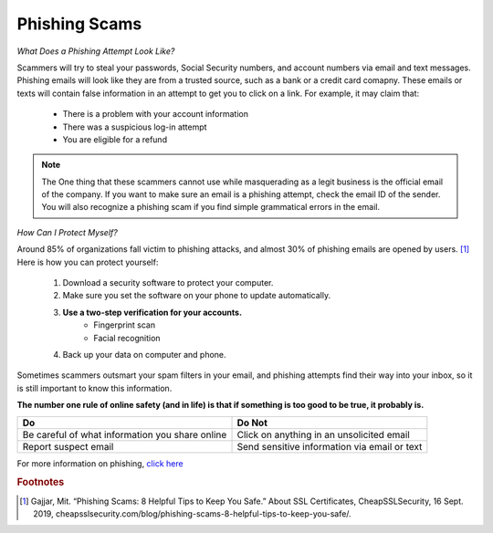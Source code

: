 Phishing Scams
==============

*What Does a Phishing Attempt Look Like?*

Scammers will try to steal your passwords, Social Security numbers, and account numbers via email and text messages. Phishing emails will look like they are from a trusted source, such as a bank or a credit card comapny. These emails or texts will contain false information in an attempt to get you to click on a link. For example, it may claim that:
	
	* There is a problem with your account information
	* There was a suspicious log-in attempt
	* You are eligible for a refund

.. figure:: identify-phishing-scam.jpg

.. note::
	The One thing that these scammers cannot use while masquerading as a legit business is the official email of the company. If you want to make sure an email is a phishing attempt, check the email ID of the sender. You will also recognize a phishing scam if you find simple grammatical errors in the email.

*How Can I Protect Myself?*

Around 85% of organizations fall victim to phishing attacks, and almost 30% of phishing emails are opened by users. [#f2]_ Here is how you can protect yourself:

	#. Download a security software to protect your computer.
	#. Make sure you set the software on your phone to update automatically.
	#. **Use a two-step verification for your accounts.**
		* Fingerprint scan
		* Facial recognition 
	#. Back up your data on computer and phone.

Sometimes scammers outsmart your spam filters in your email, and phishing attempts find their way into your inbox, so it is still important to know this information. 

**The number one rule of online safety (and in life) is that if something is too good to be true, it probably is.**

+--------------------------------------------------+---------------------------------------------+
| Do                                               | Do Not                                      |         
+==================================================+=============================================+
| Be careful of what information you share online  | Click on anything in an unsolicited email   | 
+--------------------------------------------------+---------------------------------------------+
| Report suspect email                             | Send sensitive information via email or text|
+--------------------------------------------------+---------------------------------------------+

For more information on phishing, `click here <https://www.fbi.gov/scams-and-safety/common-scams-and-crimes/spoofing-and-phishing>`_ 

.. rubric:: Footnotes

.. [#f2] Gajjar, Mit. “Phishing Scams: 8 Helpful Tips to Keep You Safe.” About SSL Certificates, CheapSSLSecurity, 16 Sept. 2019, cheapsslsecurity.com/blog/phishing-scams-8-helpful-tips-to-keep-you-safe/. 

